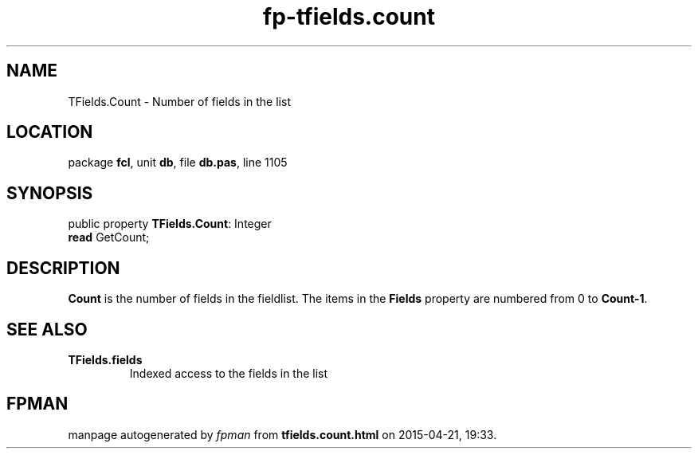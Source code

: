 .\" file autogenerated by fpman
.TH "fp-tfields.count" 3 "2014-03-14" "fpman" "Free Pascal Programmer's Manual"
.SH NAME
TFields.Count - Number of fields in the list
.SH LOCATION
package \fBfcl\fR, unit \fBdb\fR, file \fBdb.pas\fR, line 1105
.SH SYNOPSIS
public property \fBTFields.Count\fR: Integer
  \fBread\fR GetCount;
.SH DESCRIPTION
\fBCount\fR is the number of fields in the fieldlist. The items in the \fBFields\fR property are numbered from 0 to \fBCount-1\fR.


.SH SEE ALSO
.TP
.B TFields.fields
Indexed access to the fields in the list

.SH FPMAN
manpage autogenerated by \fIfpman\fR from \fBtfields.count.html\fR on 2015-04-21, 19:33.

